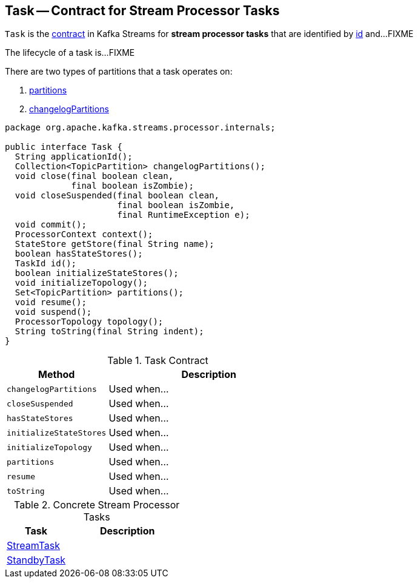 == [[Task]] Task -- Contract for Stream Processor Tasks

`Task` is the <<contract, contract>> in Kafka Streams for *stream processor tasks* that are identified by <<id, id>> and...FIXME

The lifecycle of a task is...FIXME

There are two types of partitions that a task operates on:

1. <<partitions, partitions>>

1. <<changelogPartitions, changelogPartitions>>

[[contract]]
[source, java]
----
package org.apache.kafka.streams.processor.internals;

public interface Task {
  String applicationId();
  Collection<TopicPartition> changelogPartitions();
  void close(final boolean clean,
             final boolean isZombie);
  void closeSuspended(final boolean clean,
                      final boolean isZombie,
                      final RuntimeException e);
  void commit();
  ProcessorContext context();
  StateStore getStore(final String name);
  boolean hasStateStores();
  TaskId id();
  boolean initializeStateStores();
  void initializeTopology();
  Set<TopicPartition> partitions();
  void resume();
  void suspend();
  ProcessorTopology topology();
  String toString(final String indent);
}
----

.Task Contract
[cols="1,2",options="header",width="100%"]
|===
| Method
| Description

| [[changelogPartitions]] `changelogPartitions`
| Used when...

| [[closeSuspended]] `closeSuspended`
| Used when...

| [[hasStateStores]] `hasStateStores`
| Used when...

| [[initializeStateStores]] `initializeStateStores`
| Used when...

| [[initializeTopology]] `initializeTopology`
| Used when...

| [[partitions]] `partitions`
| Used when...

| [[resume]] `resume`
| Used when...

| [[toString]] `toString`
| Used when...
|===

[[implementations]]
.Concrete Stream Processor Tasks
[cols="1,2",options="header",width="100%"]
|===
| Task
| Description

| link:kafka-streams-StreamTask.adoc[StreamTask]
|

| link:kafka-streams-StandbyTask.adoc[StandbyTask]
|
|===

